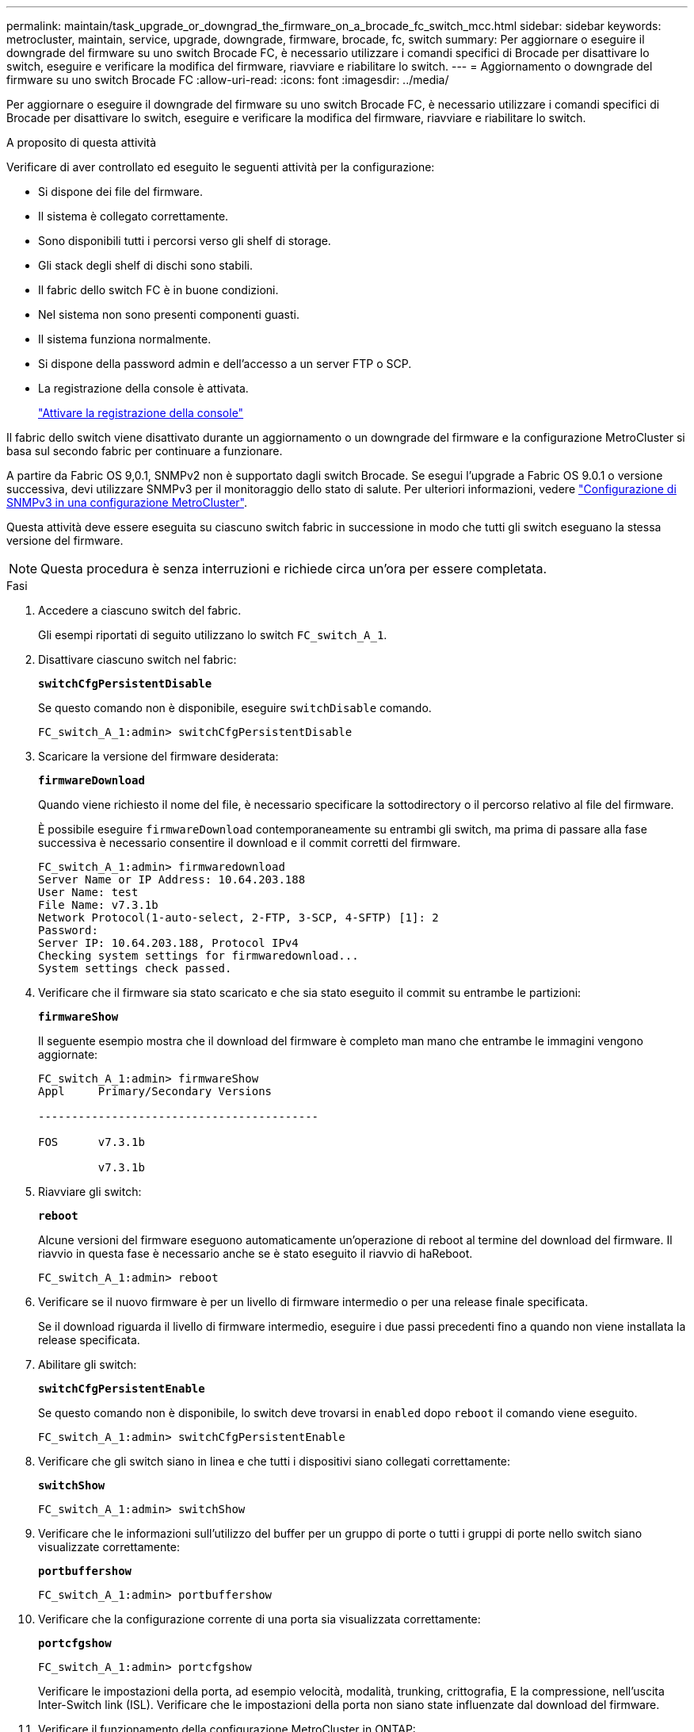 ---
permalink: maintain/task_upgrade_or_downgrad_the_firmware_on_a_brocade_fc_switch_mcc.html 
sidebar: sidebar 
keywords: metrocluster, maintain, service, upgrade, downgrade, firmware, brocade, fc, switch 
summary: Per aggiornare o eseguire il downgrade del firmware su uno switch Brocade FC, è necessario utilizzare i comandi specifici di Brocade per disattivare lo switch, eseguire e verificare la modifica del firmware, riavviare e riabilitare lo switch. 
---
= Aggiornamento o downgrade del firmware su uno switch Brocade FC
:allow-uri-read: 
:icons: font
:imagesdir: ../media/


[role="lead"]
Per aggiornare o eseguire il downgrade del firmware su uno switch Brocade FC, è necessario utilizzare i comandi specifici di Brocade per disattivare lo switch, eseguire e verificare la modifica del firmware, riavviare e riabilitare lo switch.

.A proposito di questa attività
Verificare di aver controllato ed eseguito le seguenti attività per la configurazione:

* Si dispone dei file del firmware.
* Il sistema è collegato correttamente.
* Sono disponibili tutti i percorsi verso gli shelf di storage.
* Gli stack degli shelf di dischi sono stabili.
* Il fabric dello switch FC è in buone condizioni.
* Nel sistema non sono presenti componenti guasti.
* Il sistema funziona normalmente.
* Si dispone della password admin e dell'accesso a un server FTP o SCP.
* La registrazione della console è attivata.
+
link:enable-console-logging-before-maintenance.html["Attivare la registrazione della console"]



Il fabric dello switch viene disattivato durante un aggiornamento o un downgrade del firmware e la configurazione MetroCluster si basa sul secondo fabric per continuare a funzionare.

A partire da Fabric OS 9,0.1, SNMPv2 non è supportato dagli switch Brocade. Se esegui l'upgrade a Fabric OS 9.0.1 o versione successiva, devi utilizzare SNMPv3 per il monitoraggio dello stato di salute. Per ulteriori informazioni, vedere link:../install-fc/concept_configure_the_mcc_software_in_ontap.html#configuring-snmpv3-in-a-metrocluster-configuration["Configurazione di SNMPv3 in una configurazione MetroCluster"].

Questa attività deve essere eseguita su ciascuno switch fabric in successione in modo che tutti gli switch eseguano la stessa versione del firmware.


NOTE: Questa procedura è senza interruzioni e richiede circa un'ora per essere completata.

.Fasi
. Accedere a ciascuno switch del fabric.
+
Gli esempi riportati di seguito utilizzano lo switch `FC_switch_A_1`.

. Disattivare ciascuno switch nel fabric:
+
`*switchCfgPersistentDisable*`

+
Se questo comando non è disponibile, eseguire `switchDisable` comando.

+
[listing]
----
FC_switch_A_1:admin> switchCfgPersistentDisable
----
. Scaricare la versione del firmware desiderata:
+
`*firmwareDownload*`

+
Quando viene richiesto il nome del file, è necessario specificare la sottodirectory o il percorso relativo al file del firmware.

+
È possibile eseguire `firmwareDownload` contemporaneamente su entrambi gli switch, ma prima di passare alla fase successiva è necessario consentire il download e il commit corretti del firmware.

+
[listing]
----
FC_switch_A_1:admin> firmwaredownload
Server Name or IP Address: 10.64.203.188
User Name: test
File Name: v7.3.1b
Network Protocol(1-auto-select, 2-FTP, 3-SCP, 4-SFTP) [1]: 2
Password:
Server IP: 10.64.203.188, Protocol IPv4
Checking system settings for firmwaredownload...
System settings check passed.
----
. Verificare che il firmware sia stato scaricato e che sia stato eseguito il commit su entrambe le partizioni:
+
`*firmwareShow*`

+
Il seguente esempio mostra che il download del firmware è completo man mano che entrambe le immagini vengono aggiornate:

+
[listing]
----
FC_switch_A_1:admin> firmwareShow
Appl     Primary/Secondary Versions

------------------------------------------

FOS      v7.3.1b

         v7.3.1b
----
. Riavviare gli switch:
+
`*reboot*`

+
Alcune versioni del firmware eseguono automaticamente un'operazione di reboot al termine del download del firmware. Il riavvio in questa fase è necessario anche se è stato eseguito il riavvio di haReboot.

+
[listing]
----
FC_switch_A_1:admin> reboot
----
. Verificare se il nuovo firmware è per un livello di firmware intermedio o per una release finale specificata.
+
Se il download riguarda il livello di firmware intermedio, eseguire i due passi precedenti fino a quando non viene installata la release specificata.

. Abilitare gli switch:
+
`*switchCfgPersistentEnable*`

+
Se questo comando non è disponibile, lo switch deve trovarsi in `enabled` dopo `reboot` il comando viene eseguito.

+
[listing]
----
FC_switch_A_1:admin> switchCfgPersistentEnable
----
. Verificare che gli switch siano in linea e che tutti i dispositivi siano collegati correttamente:
+
`*switchShow*`

+
[listing]
----
FC_switch_A_1:admin> switchShow
----
. Verificare che le informazioni sull'utilizzo del buffer per un gruppo di porte o tutti i gruppi di porte nello switch siano visualizzate correttamente:
+
`*portbuffershow*`

+
[listing]
----
FC_switch_A_1:admin> portbuffershow
----
. Verificare che la configurazione corrente di una porta sia visualizzata correttamente:
+
`*portcfgshow*`

+
[listing]
----
FC_switch_A_1:admin> portcfgshow
----
+
Verificare le impostazioni della porta, ad esempio velocità, modalità, trunking, crittografia, E la compressione, nell'uscita Inter-Switch link (ISL). Verificare che le impostazioni della porta non siano state influenzate dal download del firmware.

. Verificare il funzionamento della configurazione MetroCluster in ONTAP:
+
.. Verificare che il sistema sia multipercorso: +
`*node run -node _node-name_ sysconfig -a*`
.. Verificare la presenza di eventuali avvisi sullo stato di salute su entrambi i cluster: +
`*system health alert show*`
.. Confermare la configurazione MetroCluster e verificare che la modalità operativa sia normale: +
`*metrocluster show*`
.. Eseguire un controllo MetroCluster: +
`*metrocluster check run*`
.. Visualizzare i risultati del controllo MetroCluster: +
`*metrocluster check show*`
.. Verificare la presenza di eventuali avvisi sullo stato di salute sugli interruttori (se presenti): +
`*storage switch show*`
.. Eseguire Config Advisor.
+
https://mysupport.netapp.com/site/tools/tool-eula/activeiq-configadvisor["Download NetApp: Config Advisor"]

.. Dopo aver eseguito Config Advisor, esaminare l'output dello strumento e seguire le raccomandazioni nell'output per risolvere eventuali problemi rilevati.


. Attendere 15 minuti prima di ripetere questa procedura per il secondo fabric dello switch.

